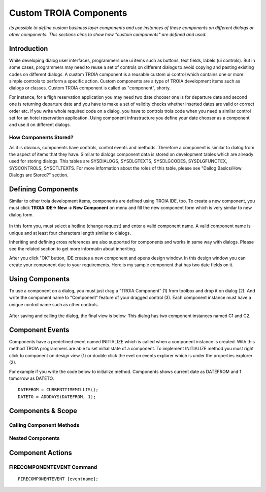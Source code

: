 

=======================
Custom TROIA Components
=======================

*Its possible to define custom business layer components and use instances of these components on different dialogs or other components. This sections aims to show how "custom components" are defined and used.*


Introduction
------------

While developing dialog user interfaces, programmers use ui items such as buttons, text fields, labels (ui controls). But in some cases, programmers may need to reuse a set of controls on different dialogs to avoid copying and pasting existing codes on different dialogs. A custom TROIA component is a reusable custom ui control which contains one or more simple controls to perform a specific action. Custom components are a type of TROIA development items such as dialogs or classes. Custom TROIA component is called as "component", shorty.

For instance, for a fligh reservation application you may need two date chooser one is for departure date and second one is returning departure date and you have to make a set of validity checks whether inserted dates are valid or correct order etc. If you write whole required code on a dialog, you have to controls troia code when you need a similar control set for an hotel reservation application. Using component infrastructure you define your date chooser as a component and use it on different dialogs.

How Components Stored?
======================

As it is obvious, components have controls, control events and methods. Therefore a component is similar to dialog from the aspect of items that they have. Similar to dialogs component data is stored on development tables which are already used for storing dialogs. This tables are SYSDIALOGS, SYSDLGTEXTS, SYSDLGCODES, SYSDLGFUNCTEX, SYSCONTROLS, SYSCTLTEXTS. For more  information about the roles of this table, please see "Dailog Basics/How Dialogs are Stored?" section.

Defining Components
-------------------

Similar to other troia development items, components are defined using TROIA IDE, too. To create a new component, you must click **TROIA IDE-> New -> New Component** on menu and fill the new component form which is very similar to new dialog form.

.. figure:: images/components/newcomponent.png
   :width: 360 px
   :target: images/components/newcomponent.png
   :align: center
   
In this form you, must select a hotline (change request) and enter a valid component name. A valid component name is unique and at least four characters length similar to dialogs. 

Inheriting and defining cross references are also supported for components and works in same way with dialogs. Please see the related section to get more informatin about inheriting. 

After you click "OK" button, IDE creates a new component and opens design window. In this design window you can create your component due to your requirements. Here is my sample component that has two date fields on it.

.. figure:: images/components/democomponent1.png
   :width: 700 px
   :target: images/components/democomponent1.png
   :align: center

Using Components
----------------

To use a component on a dialog, you must just drag a "TROIA Component" (1) from toolbox and drop it on dialog (2). And write the component name to "Component" feature of your dragged control (3). Each component instance must have a unique control name such as other controls.

.. figure:: images/components/democomponent2.png
   :width: 700 px
   :target: images/components/democomponent2.png
   :align: center


After saving and calling the dialog, the final view is below. This dialog has two component instances named C1 and C2.

.. figure:: images/components/democomponent3.png
   :width: 700 px
   :target: images/components/democomponent3.png
   :align: center

Component Events
----------------

Components have a predefined event named INITIALIZE which is called when a component instance is created. With this method TROIA programmers are able to set initial state of a component. To implement INITIALIZE method you must right click to component on design view (1) or double click the evet on events explorer which is under the properties explorer (2).

For example if you write the code below to initialize method. Components shows current date as DATEFROM and 1 tomorrow as DATETO.

::

	DATEFROM = CURRENTTIMEMILLIS();
	DATETO = ADDDAYS(DATEFROM, 1);

   
Components & Scope
------------------

Calling Component Methods
=========================

Nested Components
=================

Component Actions
-----------------

FIRECOMPONENTEVENT Command
==========================

::

	FIRECOMPONENTEVENT {eventname};





	